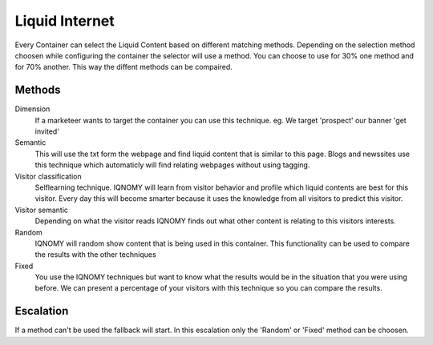 .. _liquidinternet:

###############
Liquid Internet
###############

Every Container can select the Liquid Content based on different matching methods. Depending on the selection method choosen while configuring the container the selector will use a method. You can choose to use for 30% one method and for 70% another. This way the diffent methods can be compaired.

.. figure:: _static/images/ContainerWorking.png

Methods
=======

Dimension
  If a marketeer wants to target the container you can use this technique. eg. We target 'prospect' our banner 'get invited'

Semantic
  This will use the txt form the webpage and find liquid content that is similar to this page. Blogs and newssites use this technique which automaticly will find relating webpages without using tagging.
Visitor classification
  Selflearning technique. IQNOMY will learn from visitor behavior and profile which liquid contents are best for this visitor. Every day this will become smarter because it uses the knowledge from all visitors to predict this visitor.

Visitor semantic
  Depending on what the visitor reads IQNOMY finds out what other content is relating to this visitors interests.

Random
  IQNOMY will random show content that is being used in this container. This functionality can be used to compare the results with the other techniques
Fixed
  You use the IQNOMY techniques but want to know what the results would be in the situation that you were using before. We can present a percentage of your visitors with this technique so you can compare the results.

Escalation
==========

If a method can't be used the fallback will start. In this escalation only the 'Random' or 'Fixed' method can be choosen.


